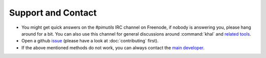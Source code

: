 Support and Contact
===================

* You might get quick answers on the `#pimutils` IRC channel on Freenode, if
  nobody is answering you, please hang around for a bit. You can also use this
  channel for general discussions around :command:`khal` and `related tools`_.
* Open a github issue_ (please have a look at :doc:`contributing` first).
* If the above mentioned methods do not work, you can always contact the `main
  developer`_.

.. _related tools: https://github.com/pimutils/
.. _issue: https://github.com/pimutils/khal/issues
.. _main developer: https://lostpackets.de
